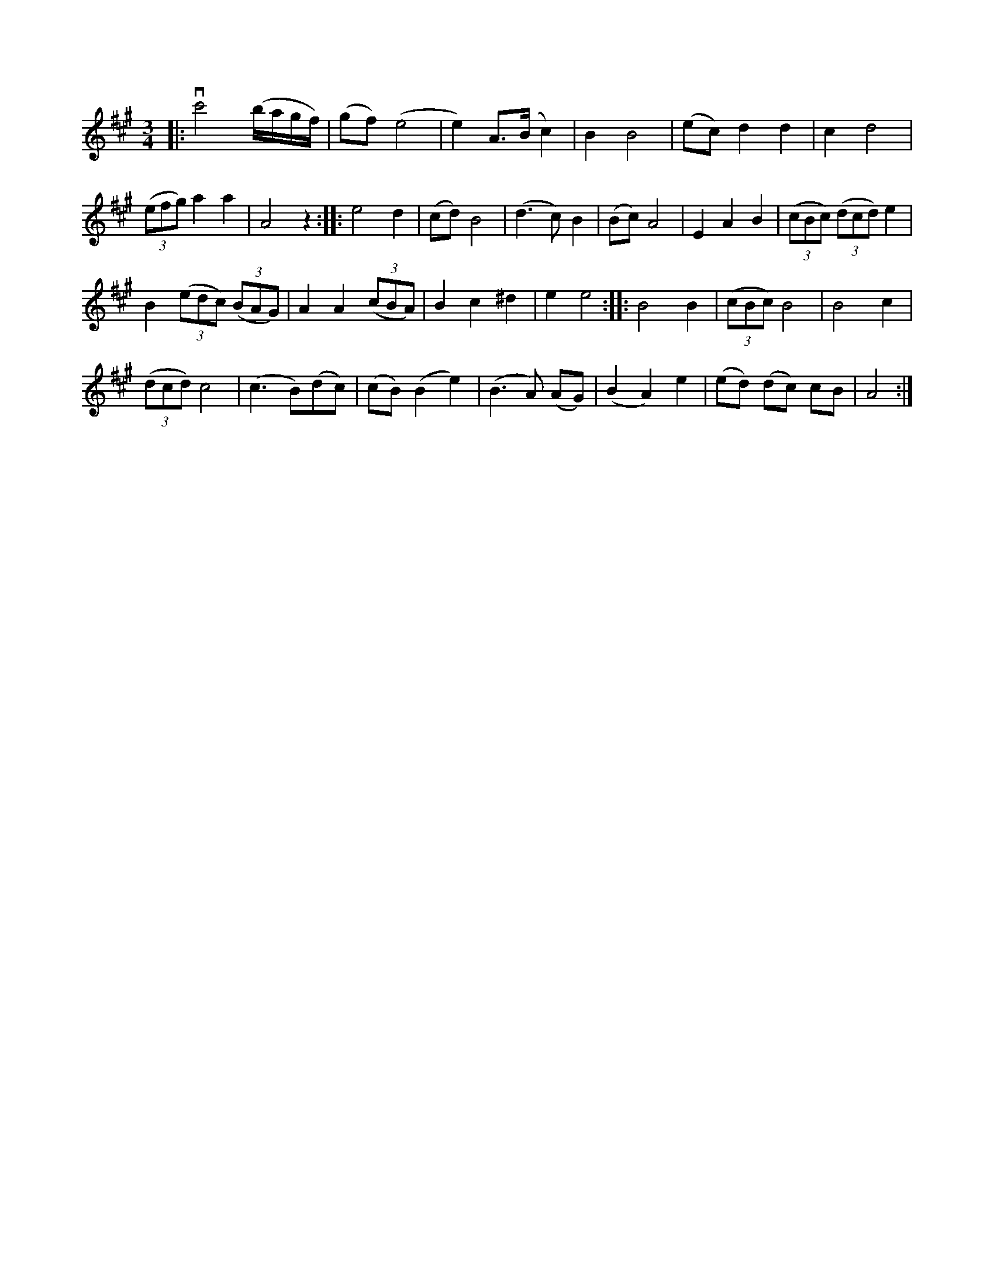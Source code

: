 X:1
S:3
B:8
E:3
B:10
E:3
E:3
B:10
L:1/8
M:3/4
K:A
|: vc'4 (b/a/g/f/) | (gf) (e4 | e2) A>(B c2) | B2 B4 | (ec) d2 d2 | c2 d4 | 
(3(efg) a2 a2 | A4 z2 :: e4 d2 | (cd) B4 | (d3 c) B2 | (Bc) A4 | E2 A2 B2 | (3(cBc) (3(dcd) e2 | 
B2 (3(edc) (3(BAG) | A2 A2 (3(cBA) | B2 c2 ^d2 | e2 e4 :: B4 B2 | (3(cBc) B4 | B4 c2 | 
(3(dcd) c4 | (c3 B)(dc) | (cB) (B2 e2) | (B3 A) (AG) | (B2 A2) e2 | (ed) (dc) cB | A4 :|

